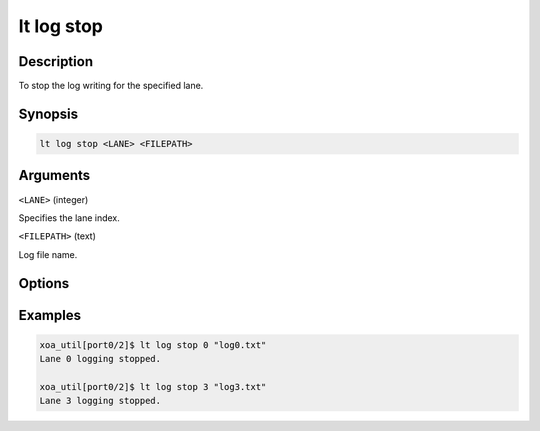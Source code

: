 lt log stop
============

Description
-----------

To stop the log writing for the specified lane.



Synopsis
--------

.. code-block:: console
    
    lt log stop <LANE> <FILEPATH>


Arguments
---------

``<LANE>`` (integer)

Specifies the lane index.


``<FILEPATH>`` (text)

Log file name.


Options
-------



Examples
--------

.. code-block:: console

    xoa_util[port0/2]$ lt log stop 0 "log0.txt"
    Lane 0 logging stopped.

    xoa_util[port0/2]$ lt log stop 3 "log3.txt"
    Lane 3 logging stopped.






